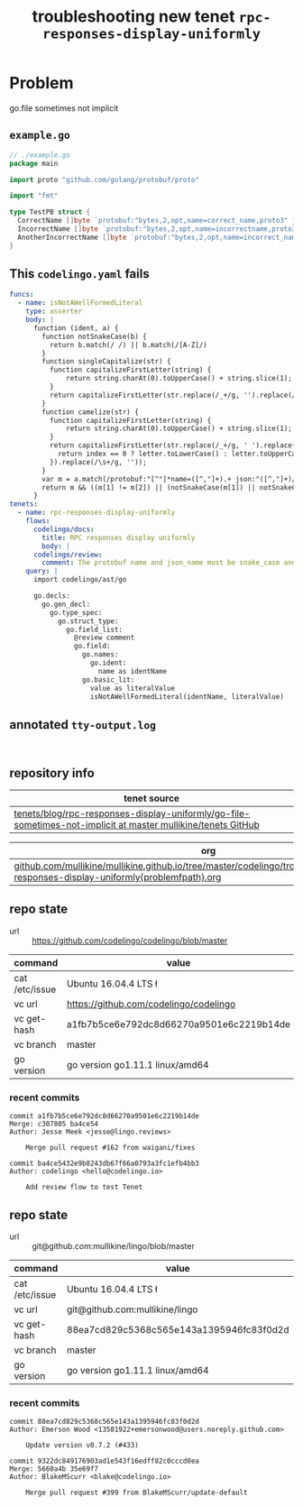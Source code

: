 #+TITLE: troubleshooting new tenet ~rpc-responses-display-uniformly~
#+HTML_HEAD: <link rel="stylesheet" type="text/css" href="https://mullikine.github.io/org-main.css"/>
#+HTML_HEAD: <link rel="stylesheet" type="text/css" href="https://mullikine.github.io/magit.css"/>

* Problem
go.file sometimes not implicit

** ~example.go~
#+BEGIN_SRC go
  // ./example.go
  package main
  
  import proto "github.com/golang/protobuf/proto"
  
  import "fmt"
  
  type TestPB struct {
  	CorrectName []byte `protobuf:"bytes,2,opt,name=correct_name,proto3" json:"correct_name,omitempty"`
  	IncorrectName []byte `protobuf:"bytes,2,opt,name=incorrectname,proto3" json:"incorrect_name,omitempty"`
  	AnotherIncorrectName []byte `protobuf:"bytes,2,opt,name=incorrect_name,proto3" json:"incorrect_name,omitempty"`
  }
#+END_SRC

** This ~codelingo.yaml~ fails
#+BEGIN_SRC yaml
  funcs:
    - name: isNotAWellFormedLiteral
      type: asserter
      body: |
        function (ident, a) {
          function notSnakeCase(b) {
            return b.match(/ /) || b.match(/[A-Z]/)
          }
          function singleCapitalize(str) {
            function capitalizeFirstLetter(string) {
                return string.charAt(0).toUpperCase() + string.slice(1);
            }
            return capitalizeFirstLetter(str.replace(/_+/g, '').replace(/\s+/g, ''));
          }
          function camelize(str) {
            function capitalizeFirstLetter(string) {
                return string.charAt(0).toUpperCase() + string.slice(1);
            }
            return capitalizeFirstLetter(str.replace(/_+/g, ' ').replace(/(?:^\w|[A-Z]|\b\w)/g, function(letter, index) {
              return index == 0 ? letter.toLowerCase() : letter.toUpperCase();
            }).replace(/\s+/g, ''));
          }
          var m = a.match(/protobuf:"[^"]*name=([^,"]+).+ json:"([^,"]+)/)
          return m && ((m[1] != m[2]) || (notSnakeCase(m[1]) || notSnakeCase(m[2])) || (! ( ident == camelize(m[1]) || ident == singleCapitalize(m[1]) )))
        }
  tenets:
    - name: rpc-responses-display-uniformly
      flows:
        codelingo/docs:
          title: RPC responses display uniformly
          body: |
        codelingo/review:
          comment: The protobuf name and json_name must be snake_case and their values must be equal and the type field name must have a matching name. Please change their values in the corresponding .proto file.
      query: |
        import codelingo/ast/go
        
        go.decls:
          go.gen_decl:
            go.type_spec:
              go.struct_type:
                go.field_list:
                  @review comment
                  go.field:
                    go.names:
                      go.ident:
                        name as identName
                    go.basic_lit:
                      value as literalValue
                      isNotAWellFormedLiteral(identName, literalValue)
#+END_SRC

** annotated ~tty-output.log~
#+BEGIN_SRC text

#+END_SRC

** repository info
| tenet source
|-
| [[https://github.com/mullikine/tenets/tree/master/blog/rpc-responses-display-uniformly/go-file-sometimes-not-implicit][tenets/blog/rpc-responses-display-uniformly/go-file-sometimes-not-implicit at master  mullikine/tenets  GitHub]]

| org
|-
| [[https://github.com/mullikine/mullikine.github.io/tree/master/codelingo/troubleshooting/tenets/rpc-responses-display-uniformly{problemfpath}.org][github.com/mullikine/mullikine.github.io/tree/master/codelingo/troubleshooting/tenets/rpc-responses-display-uniformly{problemfpath}.org]]

** repo state
+ url :: https://github.com/codelingo/codelingo/blob/master

|command|value|
|-
|cat /etc/issue|Ubuntu 16.04.4 LTS \n \l
|vc url|https://github.com/codelingo/codelingo
|vc get-hash|a1fb7b5ce6e792dc8d66270a9501e6c2219b14de
|vc branch|master
|go version|go version go1.11.1 linux/amd64

*** recent commits
#+BEGIN_SRC text
  commit a1fb7b5ce6e792dc8d66270a9501e6c2219b14de
  Merge: c307805 ba4ce54
  Author: Jesse Meek <jesse@lingo.reviews>
  
      Merge pull request #162 from waigani/fixes
  
  commit ba4ce5432e9b8243db67f66a0793a3fc1efb4bb3
  Author: codelingo <hello@codelingo.io>
  
      Add review flow to test Tenet
#+END_SRC

** repo state
+ url :: git@github.com:mullikine/lingo/blob/master

|command|value|
|-
|cat /etc/issue|Ubuntu 16.04.4 LTS \n \l
|vc url|git@github.com:mullikine/lingo
|vc get-hash|88ea7cd829c5368c565e143a1395946fc83f0d2d
|vc branch|master
|go version|go version go1.11.1 linux/amd64

*** recent commits
#+BEGIN_SRC text
  commit 88ea7cd829c5368c565e143a1395946fc83f0d2d
  Author: Emerson Wood <13581922+emersonwood@users.noreply.github.com>
  
      Update version v0.7.2 (#433)
  
  commit 9322dc849176903ad1e543f16edff82c0cccd0ea
  Merge: 5660a4b 35e69f7
  Author: BlakeMScurr <blake@codelingo.io>
  
      Merge pull request #399 from BlakeMScurr/update-default
#+END_SRC
